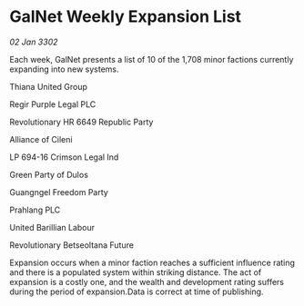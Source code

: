* GalNet Weekly Expansion List

/02 Jan 3302/

Each week, GalNet presents a list of 10 of the 1,708 minor factions currently expanding into new systems. 

Thiana United Group 

Regir Purple Legal PLC 

Revolutionary HR 6649 Republic Party 

Alliance of Cileni 

LP 694-16 Crimson Legal Ind 

Green Party of Dulos 

Guangngel Freedom Party 

Prahlang PLC 

United Barillian Labour 

Revolutionary Betseoltana Future 

Expansion occurs when a minor faction reaches a sufficient influence rating and there is a populated system within striking distance. The act of expansion is a costly one, and the wealth and development rating suffers during the period of expansion.Data is correct at time of publishing.